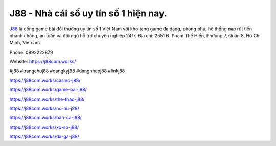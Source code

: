 J88 - Nhà cái số uy tín số 1 hiện nay. 
===================================

`J88 <https://j88com.works/>`_ là cổng game bài đổi thưởng uy tín số 1 Việt Nam với kho tàng game đa dạng, phong phú, hệ thống nạp rút tiền nhanh chóng, an toàn và đội ngũ hỗ trợ chuyên nghiệp 24/7.
Địa chỉ: 2551 Đ. Phạm Thế Hiển, Phường 7, Quận 8, Hồ Chí Minh, Vietnam

Phone: 0892222879

Website: https://j88com.works/ 

#j88 #trangchuj88 #dangkyj88 #dangnhapj88 #linkj88

https://j88com.works/casino-j88/

https://j88com.works/game-bai-j88/

https://j88com.works/the-thao-j88/

https://j88com.works/no-hu-j88/

https://j88com.works/ban-ca-j88/

https://j88com.works/xo-so-j88/

https://j88com.works/da-ga-j88/
